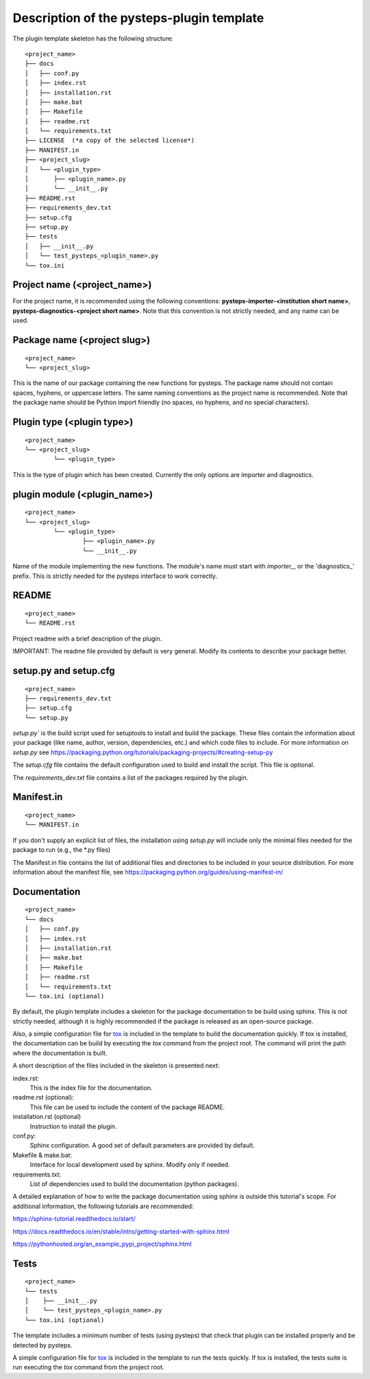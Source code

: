 .. _plugin_template_description:

==========================================
Description of the pysteps-plugin template
==========================================

The plugin template skeleton has the following structure:

::

    <project_name>
    ├── docs
    │   ├── conf.py
    │   ├── index.rst
    │   ├── installation.rst
    │   ├── make.bat
    │   ├── Makefile
    │   ├── readme.rst
    │   └── requirements.txt
    ├── LICENSE  (*a copy of the selected license*)
    ├── MANIFEST.in
    ├── <project_slug>
    │   └── <plugin_type>
    │       ├── <plugin_name>.py
    │       └── __init__.py
    ├── README.rst
    ├── requirements_dev.txt
    ├── setup.cfg
    ├── setup.py
    ├── tests
    │   ├── __init__.py
    │   └── test_pysteps_<plugin_name>.py
    └── tox.ini


Project name (<project_name>)
~~~~~~~~~~~~~~~~~~~~~~~~~~~~~

For the project name, it is recommended using the following conventions:
**pysteps-importer-<institution short name>**,
**pysteps-diagnostics-<project short name>**.
Note that this convention is not strictly needed, and any name can be used.


Package name (<project slug>)
~~~~~~~~~~~~~~~~~~~~~~~~~~~~~

::

    <project_name>
    └── <project_slug>

This is the name of our package containing the new functions for pysteps. The package
name should not contain spaces, hyphens, or uppercase letters. The same naming
conventions as the project name is recommended. Note that the package name should be
Python import friendly (no spaces, no hyphens, and no special characters).


Plugin type (<plugin type>)
~~~~~~~~~~~~~~~~~~~~~~~~~~~~~

::

    <project_name>
    └── <project_slug>
            └── <plugin_type>

This is the type of plugin which has been created. Currently the only options are importer and diagnostics.


plugin module (<plugin_name>)
~~~~~~~~~~~~~~~~~~~~~~~~~~~~~~~~~

::

    <project_name>
    └── <project_slug>
            └── <plugin_type>
                    ├── <plugin_name>.py
                    └── __init__.py

Name of the module implementing the new functions.
The module's name must start with `importer_`, or the 'diagnostics_' prefix. This is strictly needed for the
pysteps interface to work correctly.

README
~~~~~~

::

    <project_name>
    └── README.rst

Project readme with a brief description of the plugin.

IMPORTANT: The readme file provided by default is very general. Modify its contents to
describe your package better.


setup.py and setup.cfg
~~~~~~~~~~~~~~~~~~~~~~

::

    <project_name>
    ├── requirements_dev.txt
    ├── setup.cfg
    └── setup.py

`setup.py`` is the build script used for setuptools to install and build the package.
These files contain the information about your package (like name, author, version,
dependencies, etc.) and which code files to include. For more information on `setup.py`
see https://packaging.python.org/tutorials/packaging-projects/#creating-setup-py

The `setup.cfg` file contains the default configuration used to build and install the
script. This file is optional.

The `requirements_dev.txt` file contains a list of the packages required by the plugin.

Manifest.in
~~~~~~~~~~~

::

    <project_name>
    └── MANIFEST.in

If you don't supply an explicit list of files, the installation using `setup.py` will
include only the minimal files needed for the package to run (e.g., the \*.py files)

The Manifest.in file contains the list of additional files and directories to be
included in your source distribution. For more information about the manifest file, see
https://packaging.python.org/guides/using-manifest-in/

Documentation
~~~~~~~~~~~~~

::

    <project_name>
    └── docs
    │   ├── conf.py
    │   ├── index.rst
    │   ├── installation.rst
    │   ├── make.bat
    │   ├── Makefile
    │   ├── readme.rst
    │   └── requirements.txt
    └── tox.ini (optional)

By default, the plugin template includes a skeleton for the package documentation to
be build using sphinx. This is not strictly needed, although it is highly recommended
if the package is released as an open-source package.

Also, a simple configuration file for tox_ is included
in the template to build the documentation quickly. If tox is installed, the
documentation can be build by executing the `tox` command from the project root.
The command will print the path where the
documentation is built.

.. _tox: https://tox.readthedocs.io/en/latest/

A short description of the files included in the skeleton is presented next:

index.rst:
    This is the index file for the documentation.

readme.rst (optional):
    This file can be used to include the content of the package README.

installation.rst (optional)
    Instruction to install the plugin.

conf.py:
    Sphinx configuration. A good set of default parameters are provided by default.

Makefile & make.bat:
    Interface for local development used by sphinx. Modify only if needed.

requirements.txt:
    List of dependencies used to build the documentation (python packages).

A detailed explanation of how to write the package documentation using sphinx is outside
this tutorial's scope.
For additional information, the following tutorials are recommended:

https://sphinx-tutorial.readthedocs.io/start/

https://docs.readthedocs.io/en/stable/intro/getting-started-with-sphinx.html

https://pythonhosted.org/an_example_pypi_project/sphinx.html


Tests
~~~~~

::

    <project_name>
    └── tests
    │    ├── __init__.py
    │    └── test_pysteps_<plugin_name>.py
    └── tox.ini (optional)


The template includes a minimum number of tests (using pysteps) that check that plugin
can be installed properly and be detected by pysteps.

A simple configuration file for tox_ is included in the template to run the tests
quickly. If tox is installed, the tests suite is run executing the `tox` command from the project root.

.. _tox: https://tox.readthedocs.io/en/latest/
